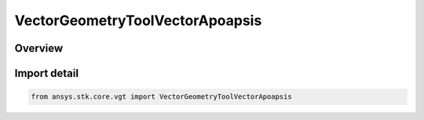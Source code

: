 VectorGeometryToolVectorApoapsis
================================

.. py:class:: ansys.stk.core.vgt.VectorGeometryToolVectorApoapsis

   Bases: py:obj:`~ansys.stk.core.vgt.IVectorGeometryToolVectorApoapsis`, py:obj:`~ansys.stk.core.vgt.IVectorGeometryToolVector`, py:obj:`~ansys.stk.core.vgt.ITimeToolTimeProperties`, py:obj:`~ansys.stk.core.vgt.IAnalysisWorkbenchComponent`

   Vector from the center of the specified central body to the farthest point of an elliptical orbit created from the motion of the specified point.

.. py:currentmodule:: VectorGeometryToolVectorApoapsis

Overview
--------


Import detail
-------------

.. code-block:: python

    from ansys.stk.core.vgt import VectorGeometryToolVectorApoapsis



